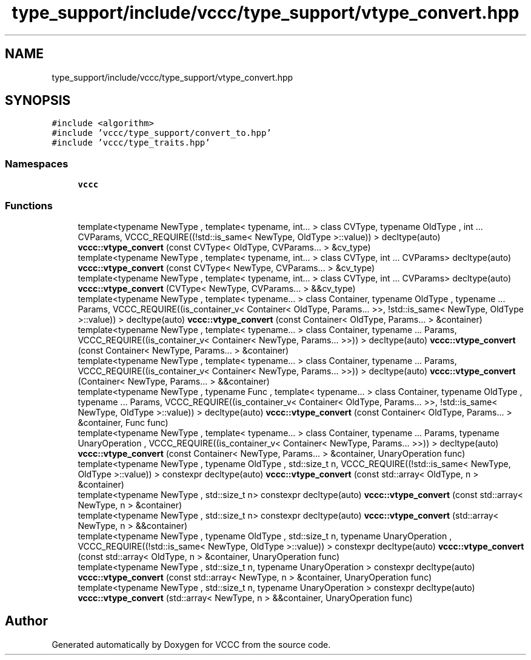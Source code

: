 .TH "type_support/include/vccc/type_support/vtype_convert.hpp" 3 "Fri Dec 18 2020" "VCCC" \" -*- nroff -*-
.ad l
.nh
.SH NAME
type_support/include/vccc/type_support/vtype_convert.hpp
.SH SYNOPSIS
.br
.PP
\fC#include <algorithm>\fP
.br
\fC#include 'vccc/type_support/convert_to\&.hpp'\fP
.br
\fC#include 'vccc/type_traits\&.hpp'\fP
.br

.SS "Namespaces"

.in +1c
.ti -1c
.RI " \fBvccc\fP"
.br
.in -1c
.SS "Functions"

.in +1c
.ti -1c
.RI "template<typename NewType , template< typename, int\&.\&.\&. > class CVType, typename OldType , int \&.\&.\&. CVParams, VCCC_REQUIRE((!std::is_same< NewType, OldType >::value)) > decltype(auto) \fBvccc::vtype_convert\fP (const CVType< OldType, CVParams\&.\&.\&. > &cv_type)"
.br
.ti -1c
.RI "template<typename NewType , template< typename, int\&.\&.\&. > class CVType, int \&.\&.\&. CVParams> decltype(auto) \fBvccc::vtype_convert\fP (const CVType< NewType, CVParams\&.\&.\&. > &cv_type)"
.br
.ti -1c
.RI "template<typename NewType , template< typename, int\&.\&.\&. > class CVType, int \&.\&.\&. CVParams> decltype(auto) \fBvccc::vtype_convert\fP (CVType< NewType, CVParams\&.\&.\&. > &&cv_type)"
.br
.ti -1c
.RI "template<typename NewType , template< typename\&.\&.\&. > class Container, typename OldType , typename \&.\&.\&. Params, VCCC_REQUIRE((is_container_v< Container< OldType, Params\&.\&.\&. >>, !std::is_same< NewType, OldType >::value)) > decltype(auto) \fBvccc::vtype_convert\fP (const Container< OldType, Params\&.\&.\&. > &container)"
.br
.ti -1c
.RI "template<typename NewType , template< typename\&.\&.\&. > class Container, typename \&.\&.\&. Params, VCCC_REQUIRE((is_container_v< Container< NewType, Params\&.\&.\&. >>)) > decltype(auto) \fBvccc::vtype_convert\fP (const Container< NewType, Params\&.\&.\&. > &container)"
.br
.ti -1c
.RI "template<typename NewType , template< typename\&.\&.\&. > class Container, typename \&.\&.\&. Params, VCCC_REQUIRE((is_container_v< Container< NewType, Params\&.\&.\&. >>)) > decltype(auto) \fBvccc::vtype_convert\fP (Container< NewType, Params\&.\&.\&. > &&container)"
.br
.ti -1c
.RI "template<typename NewType , typename Func , template< typename\&.\&.\&. > class Container, typename OldType , typename \&.\&.\&. Params, VCCC_REQUIRE((is_container_v< Container< OldType, Params\&.\&.\&. >>, !std::is_same< NewType, OldType >::value)) > decltype(auto) \fBvccc::vtype_convert\fP (const Container< OldType, Params\&.\&.\&. > &container, Func func)"
.br
.ti -1c
.RI "template<typename NewType , template< typename\&.\&.\&. > class Container, typename \&.\&.\&. Params, typename UnaryOperation , VCCC_REQUIRE((is_container_v< Container< NewType, Params\&.\&.\&. >>)) > decltype(auto) \fBvccc::vtype_convert\fP (const Container< NewType, Params\&.\&.\&. > &container, UnaryOperation func)"
.br
.ti -1c
.RI "template<typename NewType , typename OldType , std::size_t n, VCCC_REQUIRE((!std::is_same< NewType, OldType >::value)) > constexpr decltype(auto) \fBvccc::vtype_convert\fP (const std::array< OldType, n > &container)"
.br
.ti -1c
.RI "template<typename NewType , std::size_t n> constexpr decltype(auto) \fBvccc::vtype_convert\fP (const std::array< NewType, n > &container)"
.br
.ti -1c
.RI "template<typename NewType , std::size_t n> constexpr decltype(auto) \fBvccc::vtype_convert\fP (std::array< NewType, n > &&container)"
.br
.ti -1c
.RI "template<typename NewType , typename OldType , std::size_t n, typename UnaryOperation , VCCC_REQUIRE((!std::is_same< NewType, OldType >::value)) > constexpr decltype(auto) \fBvccc::vtype_convert\fP (const std::array< OldType, n > &container, UnaryOperation func)"
.br
.ti -1c
.RI "template<typename NewType , std::size_t n, typename UnaryOperation > constexpr decltype(auto) \fBvccc::vtype_convert\fP (const std::array< NewType, n > &container, UnaryOperation func)"
.br
.ti -1c
.RI "template<typename NewType , std::size_t n, typename UnaryOperation > constexpr decltype(auto) \fBvccc::vtype_convert\fP (std::array< NewType, n > &&container, UnaryOperation func)"
.br
.in -1c
.SH "Author"
.PP 
Generated automatically by Doxygen for VCCC from the source code\&.
